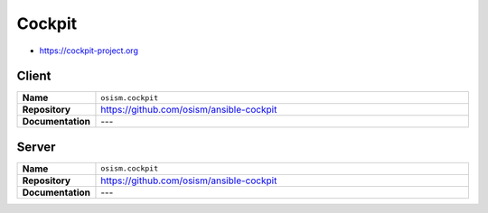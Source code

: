 =======
Cockpit
=======

* https://cockpit-project.org

Client
======

.. list-table::
   :widths: 10 90
   :align: left

   * - **Name**
     - ``osism.cockpit``
   * - **Repository**
     - https://github.com/osism/ansible-cockpit
   * - **Documentation**
     - ---

.. code-block:: yaml
   :caption: environments/configuration.yml

   ##########################
   # cockpit

   configure_cockpit: yes
   cockpit_ssh_interface: "{{ console_interface }}"

   ##########################
   # hardening

   security_sshd_allowed_macs: hmac-sha2-256,hmac-sha2-512,hmac-sha1

Server
======

.. list-table::
   :widths: 10 90
   :align: left

   * - **Name**
     - ``osism.cockpit``
   * - **Repository**
     - https://github.com/osism/ansible-cockpit
   * - **Documentation**
     - ---

.. code-block:: yaml
   :caption: inventory/host_vars/MANAGER.yml

   ##########################
   # cockpit

   configure_cockpit_server: yes
   cockpit_host: "{{ hostvars[inventory_hostname]['ansible_' + console_interface]['ipv4']['address'] }}"
